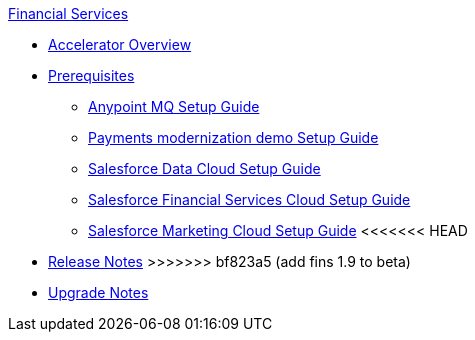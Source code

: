 .xref:index.adoc[Financial Services]
* xref:index.adoc[Accelerator Overview]
* xref:prerequisites.adoc[Prerequisites]
** xref:anypointmq-setup-guide.adoc[Anypoint MQ Setup Guide]
** xref:payments-setup-guide.adoc[Payments modernization demo Setup Guide]
** xref:sfdc-data-cloud-setup-guide.adoc[Salesforce Data Cloud Setup Guide]
** xref:sfdc-fsc-setup-guide.adoc[Salesforce Financial Services Cloud Setup Guide]
** xref:sfdc-mc-setup-guide.adoc[Salesforce Marketing Cloud Setup Guide]
<<<<<<< HEAD
=======
* xref:release-notes.adoc[Release Notes]
>>>>>>> bf823a5 (add fins 1.9 to beta)
* xref:upgrade-notes.adoc[Upgrade Notes]
